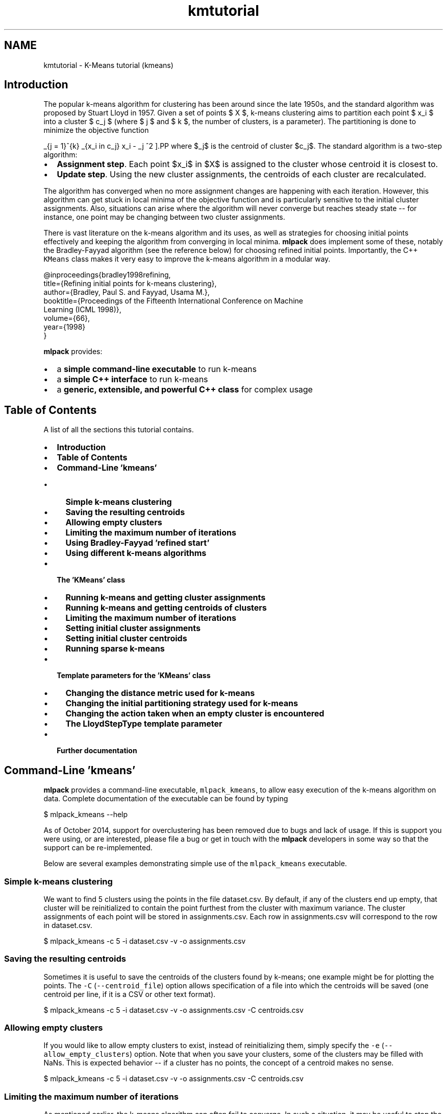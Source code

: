 .TH "kmtutorial" 3 "Sat Mar 25 2017" "Version master" "mlpack" \" -*- nroff -*-
.ad l
.nh
.SH NAME
kmtutorial \- K-Means tutorial (kmeans) 

.SH "Introduction"
.PP
The popular k-means algorithm for clustering has been around since the late 1950s, and the standard algorithm was proposed by Stuart Lloyd in 1957\&. Given a set of points $ X $, k-means clustering aims to partition each point $ x_i $ into a cluster $ c_j $ (where $ j \le k $ and $ k $, the number of clusters, is a parameter)\&. The partitioning is done to minimize the objective function
.PP
\[ \sum_{j = 1}^{k} \sum_{x_i \in c_j} \| x_i - \mu_j \|^2 \].PP
where $\mu_j$ is the centroid of cluster $c_j$\&. The standard algorithm is a two-step algorithm:
.PP
.IP "\(bu" 2
\fBAssignment\fP \fBstep\fP\&. Each point $x_i$ in $X$ is assigned to the cluster whose centroid it is closest to\&.
.IP "\(bu" 2
\fBUpdate\fP \fBstep\fP\&. Using the new cluster assignments, the centroids of each cluster are recalculated\&.
.PP
.PP
The algorithm has converged when no more assignment changes are happening with each iteration\&. However, this algorithm can get stuck in local minima of the objective function and is particularly sensitive to the initial cluster assignments\&. Also, situations can arise where the algorithm will never converge but reaches steady state -- for instance, one point may be changing between two cluster assignments\&.
.PP
There is vast literature on the k-means algorithm and its uses, as well as strategies for choosing initial points effectively and keeping the algorithm from converging in local minima\&. \fBmlpack\fP does implement some of these, notably the Bradley-Fayyad algorithm (see the reference below) for choosing refined initial points\&. Importantly, the C++ \fCKMeans\fP class makes it very easy to improve the k-means algorithm in a modular way\&.
.PP
.PP
.nf
@inproceedings{bradley1998refining,
  title={Refining initial points for k-means clustering},
  author={Bradley, Paul S\&. and Fayyad, Usama M\&.},
  booktitle={Proceedings of the Fifteenth International Conference on Machine
      Learning (ICML 1998)},
  volume={66},
  year={1998}
}
.fi
.PP
.PP
\fBmlpack\fP provides:
.PP
.IP "\(bu" 2
a \fBsimple command-line executable\fP to run k-means
.IP "\(bu" 2
a \fBsimple C++ interface\fP to run k-means
.IP "\(bu" 2
a \fBgeneric, extensible, and powerful C++ class\fP for complex usage
.PP
.SH "Table of Contents"
.PP
A list of all the sections this tutorial contains\&.
.PP
.IP "\(bu" 2
\fBIntroduction\fP
.IP "\(bu" 2
\fBTable of Contents\fP
.IP "\(bu" 2
\fBCommand-Line 'kmeans'\fP
.IP "  \(bu" 4
\fBSimple k-means clustering\fP
.IP "  \(bu" 4
\fBSaving the resulting centroids\fP
.IP "  \(bu" 4
\fBAllowing empty clusters\fP
.IP "  \(bu" 4
\fBLimiting the maximum number of iterations\fP
.IP "  \(bu" 4
\fBUsing Bradley-Fayyad 'refined start'\fP
.IP "  \(bu" 4
\fBUsing different k-means algorithms\fP
.PP

.IP "\(bu" 2
\fBThe 'KMeans' class\fP
.IP "  \(bu" 4
\fBRunning k-means and getting cluster assignments\fP
.IP "  \(bu" 4
\fBRunning k-means and getting centroids of clusters\fP
.IP "  \(bu" 4
\fBLimiting the maximum number of iterations\fP
.IP "  \(bu" 4
\fBSetting initial cluster assignments\fP
.IP "  \(bu" 4
\fBSetting initial cluster centroids\fP
.IP "  \(bu" 4
\fBRunning sparse k-means\fP
.PP

.IP "\(bu" 2
\fBTemplate parameters for the 'KMeans' class\fP
.IP "  \(bu" 4
\fBChanging the distance metric used for k-means\fP
.IP "  \(bu" 4
\fBChanging the initial partitioning strategy used for k-means\fP
.IP "  \(bu" 4
\fBChanging the action taken when an empty cluster is encountered\fP
.IP "  \(bu" 4
\fBThe LloydStepType template parameter\fP
.PP

.IP "\(bu" 2
\fBFurther documentation\fP
.PP
.SH "Command-Line 'kmeans'"
.PP
\fBmlpack\fP provides a command-line executable, \fCmlpack_kmeans\fP, to allow easy execution of the k-means algorithm on data\&. Complete documentation of the executable can be found by typing
.PP
.PP
.nf
$ mlpack_kmeans --help
.fi
.PP
.PP
As of October 2014, support for overclustering has been removed due to bugs and lack of usage\&. If this is support you were using, or are interested, please file a bug or get in touch with the \fBmlpack\fP developers in some way so that the support can be re-implemented\&.
.PP
Below are several examples demonstrating simple use of the \fCmlpack_kmeans\fP executable\&.
.SS "Simple k-means clustering"
We want to find 5 clusters using the points in the file dataset\&.csv\&. By default, if any of the clusters end up empty, that cluster will be reinitialized to contain the point furthest from the cluster with maximum variance\&. The cluster assignments of each point will be stored in assignments\&.csv\&. Each row in assignments\&.csv will correspond to the row in dataset\&.csv\&.
.PP
.PP
.nf
$ mlpack_kmeans -c 5 -i dataset\&.csv -v -o assignments\&.csv
.fi
.PP
.SS "Saving the resulting centroids"
Sometimes it is useful to save the centroids of the clusters found by k-means; one example might be for plotting the points\&. The \fC-C\fP (\fC--centroid_file\fP) option allows specification of a file into which the centroids will be saved (one centroid per line, if it is a CSV or other text format)\&.
.PP
.PP
.nf
$ mlpack_kmeans -c 5 -i dataset\&.csv -v -o assignments\&.csv -C centroids\&.csv
.fi
.PP
.SS "Allowing empty clusters"
If you would like to allow empty clusters to exist, instead of reinitializing them, simply specify the \fC-e\fP (\fC--allow_empty_clusters\fP) option\&. Note that when you save your clusters, some of the clusters may be filled with NaNs\&. This is expected behavior -- if a cluster has no points, the concept of a centroid makes no sense\&.
.PP
.PP
.nf
$ mlpack_kmeans -c 5 -i dataset\&.csv -v -o assignments\&.csv -C centroids\&.csv
.fi
.PP
.SS "Limiting the maximum number of iterations"
As mentioned earlier, the k-means algorithm can often fail to converge\&. In such a situation, it may be useful to stop the algorithm by way of limiting the maximum number of iterations\&. This can be done with the \fC-m\fP (\fC--max_iterations\fP) parameter, which is set to 1000 by default\&. If the maximum number of iterations is 0, the algorithm will run until convergence -- or potentially forever\&. The example below sets a maximum of 250 iterations\&.
.PP
.PP
.nf
$ mlpack_kmeans -c 5 -i dataset\&.csv -v -o assignments\&.csv -m 250
.fi
.PP
.SS "Using Bradley-Fayyad 'refined start'"
The method proposed by Bradley and Fayyad in their paper 'Refining initial
points for k-means clustering' is implemented in \fBmlpack\fP\&. This strategy samples points from the dataset and runs k-means clustering on those points multiple times, saving the resulting clusters\&. Then, k-means clustering is run on those clusters, yielding the original number of clusters\&. The centroids of those resulting clusters are used as initial centroids for k-means clustering on the entire dataset\&.
.PP
This technique generally gives better initial points than the default random partitioning, but depending on the parameters, it can take much longer\&. This initialization technique is enabled with the \fC-r\fP (\fC--refined_start\fP) option\&. The \fC-S\fP (\fC--samplings\fP) parameter controls how many samplings of the dataset are performed, and the \fC-p\fP (\fC--percentage\fP) parameter controls how much of the dataset is randomly sampled for each sampling (it must be between 0\&.0 and 1\&.0)\&. For more information on the refined start technique, see the paper referenced in the introduction of this tutorial\&.
.PP
The example below performs k-means clustering, giving 5 clusters, using the refined start technique, sampling 10% of the dataset 25 times to produce the initial centroids\&.
.PP
.PP
.nf
$ mlpack_kmeans -c 5 -i dataset\&.csv -v -o assignments\&.csv -r -S 25 -p 0\&.2
.fi
.PP
.SS "Using different k-means algorithms"
The \fCmlpack_kmeans\fP program implements six different strategies for clustering; each of these gives the exact same results, but will have different runtimes\&. The particular algorithm to use can be specified with the \fC-a\fP or \fC--algorithm\fP option\&. The choices are:
.PP
.IP "\(bu" 2
\fCnaive:\fP the standard Lloyd iteration; takes $O(kN)$ time per iteration\&.
.IP "\(bu" 2
\fCpelleg-moore\fP: the 'blacklist' algorithm, which builds a kd-tree on the data\&. This can be fast when k is small and the dimensionality is reasonably low\&.
.IP "\(bu" 2
\fCelkan:\fP Elkan's algorithm for k-means, which maintains upper and lower distance bounds between each point and each centroid\&. This can be very fast, but it does not scale well to the case of large N or k, and uses a lot of memory\&.
.IP "\(bu" 2
\fChamerly:\fP Hamerly's algorithm is a variant of Elkan's algorithm that handles memory usage much better and thus can operate with much larger datasets than Elkan's algorithm\&.
.IP "\(bu" 2
\fCdualtree:\fP The dual-tree algorithm for k-means builds a kd-tree on both the centroids and the points in order to prune away as much work as possible\&. This algorithm is most effective when both N and k are large\&.
.IP "\(bu" 2
\fCdualtree-covertree\fP: This is the dual-tree algorithm using cover trees instead of kd-trees\&. It satisfies the runtime guarantees specified in the dual-tree k-means paper\&.
.PP
.PP
In general, the \fCnaive\fP algorithm will be much slower than the others on datasets that are larger than tiny\&.
.PP
The example below uses the \fCdualtree\fP algorithm to perform k-means clustering with 5 clusters on the dataset in \fCdataset\&.csv\fP, using the initial centroids in \fCinitial_centroids\&.csv\fP, saving the resulting cluster assignments to \fCassignments\&.csv:\fP 
.PP
.PP
.nf
$ mlpack_kmeans -i dataset\&.csv -c 5 -v -I initial_centroids\&.csv -a dualtree \
> -o assignments\&.csv
.fi
.PP
.SH "The 'KMeans' class"
.PP
The \fCKMeans<>\fP class (with default template parameters) provides a simple way to run k-means clustering using \fBmlpack\fP in C++\&. The default template parameters for \fCKMeans<>\fP will initialize cluster assignments randomly and disallow empty clusters\&. When an empty cluster is encountered, the point furthest from the cluster with maximum variance is set to the centroid of the empty cluster\&.
.SS "Running k-means and getting cluster assignments"
The simplest way to use the \fCKMeans<>\fP class is to pass in a dataset and a number of clusters, and receive the cluster assignments in return\&. Note that the dataset must be column-major -- that is, one column corresponds to one point\&. See \fBthe matrices guide\fP for more information\&.
.PP
.PP
.nf
#include <mlpack/methods/kmeans/kmeans\&.hpp>

using namespace mlpack::kmeans;

// The dataset we are clustering\&.
extern arma::mat data;
// The number of clusters we are getting\&.
extern size_t clusters;

// The assignments will be stored in this vector\&.
arma::Row<size_t> assignments;

// Initialize with the default arguments\&.
KMeans<> k;
k\&.Cluster(data, clusters, assignments);
.fi
.PP
.PP
Now, the vector \fCassignments\fP holds the cluster assignments of each point in the dataset\&.
.SS "Running k-means and getting centroids of clusters"
Often it is useful to not only have the cluster assignments, but the centroids of each cluster\&. Another overload of \fCCluster()\fP makes this easily possible:
.PP
.PP
.nf
#include <mlpack/methods/kmeans/kmeans\&.hpp>

using namespace mlpack::kmeans;

// The dataset we are clustering\&.
extern arma::mat data;
// The number of clusters we are getting\&.
extern size_t clusters;

// The assignments will be stored in this vector\&.
arma::Row<size_t> assignments;
// The centroids will be stored in this matrix\&.
arma::mat centroids;

// Initialize with the default arguments\&.
KMeans<> k;
k\&.Cluster(data, clusters, assignments, centroids);
.fi
.PP
.PP
Note that the centroids matrix has columns equal to the number of clusters and rows equal to the dimensionality of the dataset\&. Each column represents the centroid of the according cluster -- \fCcentroids\&.col(0)\fP represents the centroid of the first cluster\&.
.SS "Limiting the maximum number of iterations"
The first argument to the constructor allows specification of the maximum number of iterations\&. This is useful because often, the k-means algorithm does not converge, and is terminated after a number of iterations\&. Setting this parameter to 0 indicates that the algorithm will run until convergence -- note that in some cases, convergence may never happen\&. The default maximum number of iterations is 1000\&.
.PP
.PP
.nf
// The first argument is the maximum number of iterations\&.  Here we set it to
// 500 iterations\&.
KMeans<> k(500);
.fi
.PP
.PP
Then you can run \fCCluster()\fP as normal\&.
.SS "Setting initial cluster assignments"
If you have an initial guess for the cluster assignments for each point, you can fill the assignments vector with the guess and then pass an extra boolean (initialAssignmentGuess) as true to the \fCCluster()\fP method\&. Below are examples for either overload of \fCCluster()\fP\&.
.PP
.PP
.nf
#include <mlpack/methods/kmeans/kmeans\&.hpp>

using namespace mlpack::kmeans;

// The dataset we are clustering on\&.
extern arma::mat dataset;
// The number of clusters we are obtaining\&.
extern size_t clusters;

// A vector pre-filled with initial assignment guesses\&.
extern arma::Row<size_t> assignments;

KMeans<> k;

// The boolean set to true indicates that our assignments vector is filled with
// initial guesses\&.
k\&.Cluster(dataset, clusters, assignments, true);
.fi
.PP
.PP
.PP
.nf
#include <mlpack/methods/kmeans/kmeans\&.hpp>

using namespace mlpack::kmeans;

// The dataset we are clustering on\&.
extern arma::mat dataset;
// The number of clusters we are obtaining\&.
extern size_t clusters;

// A vector pre-filled with initial assignment guesses\&.
extern arma::Row<size_t> assignments;

// This will hold the centroids of the finished clusters\&.
arma::mat centroids;

KMeans<> k;

// The boolean set to true indicates that our assignments vector is filled with
// initial guesses\&.
k\&.Cluster(dataset, clusters, assignments, centroids, true);
.fi
.PP
.PP
\fBNote:\fP
.RS 4
If you have a heuristic or algorithm which makes initial guesses, a more elegant solution is to create a new class fulfilling the InitialPartitionPolicy template policy\&. See \fBthe section about changing the initial partitioning strategy\fP for more details\&.
.RE
.PP
\fB\fP
.RS 4
.RE
.PP
\fBNote:\fP
.RS 4
If you set the InitialPartitionPolicy parameter to something other than the default but give an initial cluster assignment guess, the InitialPartitionPolicy will not be used to initialize the algorithm\&. See \fBthe section about changing the initial partitioning strategy\fP for more details\&.
.RE
.PP
.SS "Setting initial cluster centroids"
An equally important option to being able to make initial cluster assignment guesses is to make initial cluster centroid guesses without having to assign each point in the dataset to an initial cluster\&. This is similar to the previous section, but now you must pass two extra booleans -- the first (initialAssignmentGuess) as false, indicating that there are not initial cluster assignment guesses, and the second (initialCentroidGuess) as true, indicating that the centroids matrix is filled with initial centroid guesses\&.
.PP
This, of course, only works with the overload of \fCCluster()\fP that takes a matrix to put the resulting centroids in\&. Below is an example\&.
.PP
.PP
.nf
#include <mlpack/methods/kmeans/kmeans\&.hpp>

using namespace mlpack::kmeans;

// The dataset we are clustering on\&.
extern arma::mat dataset;
// The number of clusters we are obtaining\&.
extern size_t clusters;

// A matrix pre-filled with guesses for the initial cluster centroids\&.
extern arma::mat centroids;

// This will be filled with the final cluster assignments for each point\&.
arma::Row<size_t> assignments;

KMeans<> k;

// Remember, the first boolean indicates that we are not giving initial
// assignment guesses, and the second boolean indicates that we are giving
// initial centroid guesses\&.
k\&.Cluster(dataset, clusters, assignments, centroids, false, true);
.fi
.PP
.PP
\fBNote:\fP
.RS 4
If you have a heuristic or algorithm which makes initial guesses, a more elegant solution is to create a new class fulfilling the InitialPartitionPolicy template policy\&. See \fBthe section about changing the initial partitioning strategy\fP for more details\&.
.RE
.PP
\fB\fP
.RS 4
.RE
.PP
\fBNote:\fP
.RS 4
If you set the InitialPartitionPolicy parameter to something other than the default but give an initial cluster centroid guess, the InitialPartitionPolicy will not be used to initialize the algorithm\&. See \fBthe section about changing the initial partitioning strategy\fP for more details\&.
.RE
.PP
.SS "Running sparse k-means"
The \fCCluster()\fP function can work on both sparse and dense matrices, so all of the above examples can be used with sparse matrices instead, if the fifth template parameter is modified\&. Below is a simple example\&. Note that the centroids are returned as a dense matrix, because the centroids of collections of sparse points are not generally sparse\&.
.PP
.PP
.nf
// The sparse dataset\&.
extern arma::sp_mat sparseDataset;
// The number of clusters\&.
extern size_t clusters;

// The assignments will be stored in this vector\&.
arma::Row<size_t> assignments;
// The centroids of each cluster will be stored in this sparse matrix\&.
arma::sp_mat sparseCentroids;

// We must change the fifth (and last) template parameter\&.
KMeans<metric::EuclideanDistance, SampleInitialization, MaxVarianceNewCluster,
       NaiveKMeans, arma::sp_mat> k;
k\&.Cluster(sparseDataset, clusters, assignments, sparseCentroids);
.fi
.PP
.SH "Template parameters for the 'KMeans' class"
.PP
The \fCKMeans<>\fP class also takes three template parameters, which can be modified to change the behavior of the k-means algorithm\&. There are three template parameters:
.PP
.IP "\(bu" 2
\fCMetricType:\fP controls the distance metric used for clustering (by default, the squared Euclidean distance is used)
.IP "\(bu" 2
\fCInitialPartitionPolicy:\fP the method by which initial clusters are set; by default, \fBSampleInitialization\fP is used
.IP "\(bu" 2
\fCEmptyClusterPolicy:\fP the action taken when an empty cluster is encountered; by default, \fBMaxVarianceNewCluster\fP is used
.IP "\(bu" 2
\fCLloydStepType:\fP this defines the strategy used to make a single Lloyd iteration; by default this is the typical Lloyd iteration specified in \fBNaiveKMeans\fP
.IP "\(bu" 2
\fCMatType:\fP type of data matrix to use for clustering
.PP
.PP
The class is defined like below:
.PP
.PP
.nf
template<
  typename DistanceMetric = mlpack::metric::SquaredEuclideanDistance,
  typename InitialPartitionPolicy = SampleInitialization,
  typename EmptyClusterPolicy = MaxVarianceNewCluster,
  template<class, class> class LloydStepType = NaiveKMeans,
  typename MatType = arma::mat
>
class KMeans;
.fi
.PP
.PP
In the following sections, each policy is described further, with examples of how to modify them\&.
.SS "Changing the distance metric used for k-means"
Most machine learning algorithms in \fBmlpack\fP support modifying the distance metric, and \fCKMeans<>\fP is no exception\&. Similar to \fBNeighborSearch\fP (see \fBthe section in the NeighborSearch tutorial\fP), any class in \fBmlpack::metric\fP can be given as an argument\&. The \fBmlpack::metric::LMetric\fP class is a good example implementation\&.
.PP
A class fulfilling the MetricType policy must provide the following two functions:
.PP
.PP
.nf
// Empty constructor is required\&.
MetricType();

// Computer the distance between two points\&.
template<typename VecType>
double Evaluate(const VecType& a, const VecType& b);
.fi
.PP
.PP
Most of the standard metrics that could be used are stateless and therefore the \fCEvaluate()\fP method is implemented statically\&. However, there are metrics, such as the Mahalanobis distance (\fBmlpack::metric::MahalanobisDistance\fP), that store state\&. To this end, an instantiated MetricType object is stored within the \fCKMeans\fP class\&. The example below shows how to pass an instantiated MahalanobisDistance in the constructor\&.
.PP
.PP
.nf
// The initialized Mahalanobis distance\&.
extern mlpack::metric::MahalanobisDistance distance;

// We keep the default arguments for the maximum number of iterations, but pass
// our instantiated metric\&.
KMeans<mlpack::metric::MahalanobisDistance> k(1000, distance);
.fi
.PP
.PP
\fBNote:\fP
.RS 4
While the MetricType policy only requires two methods, one of which is an empty constructor, more can always be added\&. \fBmlpack::metric::MahalanobisDistance\fP also has constructors with parameters, because it is a stateful metric\&.
.RE
.PP
.SS "Changing the initial partitioning strategy used for k-means"
There have been many initial cluster strategies for k-means proposed in the literature\&. Fortunately, the \fCKMeans<>\fP class makes it very easy to implement one of these methods and plug it in without needing to modify the existing algorithm code at all\&.
.PP
By default, the \fCKMeans<>\fP class uses \fBmlpack::kmeans::SampleInitialization\fP, which randomly samples points as initial centroids\&. However, writing a new policy is simple; it needs to only implement the following functions:
.PP
.PP
.nf
// Empty constructor is required\&.
InitialPartitionPolicy();

// Only *one* of the following two functions is required!  You should implement
// whichever you find more convenient to implement\&.

// This function is called to initialize the clusters and returns centroids\&.
template<typename MatType>
void Cluster(MatType& data,
             const size_t clusters,
             arma::mat& centroids);

// This function is called to initialize the clusters and returns individual
// point assignments\&.  The centroids will then be calculated from the given
// assignments\&.
template<typename MatType>
void Cluster(MatType& data,
             const size_t clusters,
             arma::Row<size_t> assignments);
.fi
.PP
.PP
The templatization of the \fCCluster()\fP function allows both dense and sparse matrices to be passed in\&. If the desired policy does not work with sparse (or dense) matrices, then the method can be written specifically for one type of matrix -- however, be warned that if you try to use \fCKMeans\fP with that policy and the wrong type of matrix, you will get many ugly compilation errors!
.PP
.PP
.nf
// The Cluster() function specialized for dense matrices\&.
void Cluster(arma::mat& data,
             const size_t clusters,
             arma::Row<size_t> assignments);
.fi
.PP
.PP
Note that only one of the two possible \fCCluster()\fP functions are required\&. This is because sometimes it is easier to express an initial partitioning policy as something that returns point assignments, and sometimes it is easier to express the policy as something that returns centroids\&. The KMeans<> class will use whichever of these two functions is given; if both are given, the overload that returns centroids will be preferred\&.
.PP
One alternate to the default SampleInitialization policy is the RefinedStart policy, which is an implementation of the Bradley and Fayyad approach for finding initial points detailed in 'Refined initial points for k-means
clustering' and other places in this document\&. Another option is the RandomPartition class, which randomly assigns points to clusters, but this may not work very well for most settings\&. See the documentation for \fBmlpack::kmeans::RefinedStart\fP and \fBmlpack::kmeans::RandomPartition\fP for more information\&.
.PP
If the \fCCluster()\fP method returns point assignments instead of centroids, then valid initial assignments must be returned for every point in the dataset\&.
.PP
As with the MetricType template parameter, an initialized InitialPartitionPolicy can be passed to the constructor of \fCKMeans\fP as a fourth argument\&.
.SS "Changing the action taken when an empty cluster is encountered"
Sometimes, during clustering, a situation will arise where a cluster has no points in it\&. The \fCKMeans\fP class allows easy customization of the action to be taken when this occurs\&. By default, the point furthest from the centroid of the cluster with maximum variance is taken as the centroid of the empty cluster; this is implemented in the \fBmlpack::kmeans::MaxVarianceNewCluster\fP class\&. Another alternate choice is the \fBmlpack::kmeans::AllowEmptyClusters\fP class, which simply allows empty clusters to persist\&.
.PP
A custom policy can be written and it must implement the following methods:
.PP
.PP
.nf
// Empty constructor is required\&.
EmptyClusterPolicy();

// This function is called when an empty cluster is encountered\&.  emptyCluster
// indicates the cluster which is empty, and then the clusterCounts and
// assignments are meant to be modified by the function\&.  The function should
// return the number of modified points\&.
template<typename MatType>
size_t EmptyCluster(const MatType& data,
                    const size_t emptyCluster,
                    const MatType& centroids,
                    arma::Col<size_t>& clusterCounts,
                    arma::Row<size_t>& assignments);
.fi
.PP
.PP
The \fCEmptyCluster()\fP function is called for each cluster that is empty at each iteration of the algorithm\&. As with InitialPartitionPolicy, the \fCEmptyCluster()\fP function does not need to be generalized to support both dense and sparse matrices -- but usage with the wrong type of matrix will cause compilation errors\&.
.PP
Like the other template parameters to \fCKMeans\fP, EmptyClusterPolicy implementations that have state can be passed to the constructor of \fCKMeans\fP as a fifth argument\&. See the kmeans::KMeans documentation for further details\&.
.SS "The LloydStepType template parameter"
The internal algorithm used for a single step of the k-means algorithm can easily be changed; \fBmlpack\fP implements several existing classes that satisfy the \fCLloydStepType\fP policy:
.PP
.IP "\(bu" 2
\fBmlpack::kmeans::NaiveKMeans\fP
.IP "\(bu" 2
\fBmlpack::kmeans::ElkanKMeans\fP
.IP "\(bu" 2
\fBmlpack::kmeans::HamerlyKMeans\fP
.IP "\(bu" 2
\fBmlpack::kmeans::PellegMooreKMeans\fP
.IP "\(bu" 2
\fBmlpack::kmeans::DualTreeKMeans\fP
.PP
.PP
Note that the \fCLloydStepType\fP policy is itself a template template parameter, and must accept two template parameters of its own:
.PP
.IP "\(bu" 2
\fCMetricType:\fP the type of metric to use
.IP "\(bu" 2
\fCMatType:\fP the type of data matrix to use
.PP
.PP
The \fCLloydStepType\fP policy also mandates three functions:
.PP
.IP "\(bu" 2
a constructor: \fC'LloydStepType(const MatType& dataset, MetricType&
   metric);'\fP 
.IP "\(bu" 2
an \fCIterate()\fP function:
.PP
.PP
.PP
.nf

double Iterate(const arma::mat& centroids,
               arma::mat& newCentroids,
               arma::Col<size_t>& counts);
.fi
.PP
.PP
.IP "\(bu" 2
a function to get the number of distance calculations:
.PP
.PP
.PP
.nf
size_t DistanceCalculations() const { return distanceCalculations; }
.fi
.PP
.PP
Note that \fCIterate()\fP does not need to return valid centroids if the cluster is empty\&. This is because \fCEmptyClusterPolicy\fP will handle the empty centroid\&. This behavior can be used to avoid small amounts of computation\&.
.PP
For examples, see the five aforementioned implementations of classes that satisfy the \fCLloydStepType\fP policy\&.
.SH "Further documentation"
.PP
For further documentation on the KMeans class, consult the \fBcomplete API documentation\fP\&. 
